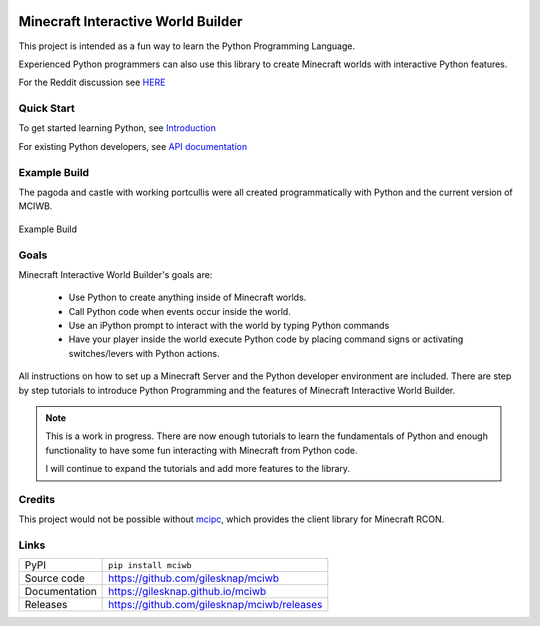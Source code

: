 |code_ci| |docs_ci| |coverage| |pypi_version| |license|


Minecraft Interactive World Builder
===================================

This project is intended as a fun way to learn the Python Programming Language.

Experienced Python programmers can also use this library to create
Minecraft worlds with interactive Python features.


For the Reddit discussion see  
`HERE <https://www.reddit.com/r/Minecraftbuilds/comments/11rqauh/build_things_using_python>`_

Quick Start
-----------

To get started learning Python, see
`Introduction <https://gilesknap.github.io/mciwb/main/user/tutorials/00-prereq.html>`_

For existing Python developers, see
`API documentation  <https://gilesknap.github.io/mciwb/main/user/reference/api.html>`_

Example Build
-------------

The pagoda and castle with working portcullis were all created programmatically
with Python and the current version of MCIWB.


.. figure:: https://gilesknap.github.io/mciwb/main/_images/castle.png
   :alt: castle
   :align: center
   :width: 600px
   :target: https://photos.app.goo.gl/HBw2sx4NBckSkbsK8

   Example Build

Goals
-----

Minecraft Interactive World Builder's goals are:

 - Use Python to create anything inside of Minecraft worlds.
 - Call Python code when events occur inside the world.
 - Use an iPython prompt to interact with the world by typing Python commands
 - Have your player inside the world execute Python code by placing command
   signs or activating switches/levers with Python actions.

All instructions on how to set up a Minecraft Server and the Python developer
environment are included. There are step by step tutorials to
introduce Python Programming and the features of Minecraft Interactive World
Builder.

.. note::

    This is a work in progress. There are now enough tutorials to learn the
    fundamentals of Python and enough functionality to have some fun
    interacting with Minecraft from Python code.

    I will continue to expand the tutorials and add more features to the
    library.

Credits
-------

This project would not be possible without `mcipc <https://github.com/conqp/mcipc/>`_,
which provides the client library for Minecraft RCON.

Links
-----

============== ==============================================================
PyPI           ``pip install mciwb``
Source code    https://github.com/gilesknap/mciwb
Documentation  https://gilesknap.github.io/mciwb
Releases       https://github.com/gilesknap/mciwb/releases
============== ==============================================================


.. |code_ci| image:: https://github.com/gilesknap/mciwb/actions/workflows/code.yml/badge.svg?branch=main
    :target: https://github.com/gilesknap/mciwb/actions/workflows/code.yml
    :alt: Code CI

.. |docs_ci| image:: https://github.com/gilesknap/mciwb/actions/workflows/docs.yml/badge.svg?branch=main
    :target: https://github.com/gilesknap/mciwb/actions/workflows/docs.yml
    :alt: Docs CI

.. |coverage| image:: https://app.codacy.com/project/badge/Coverage/4c514b64299e4ccd8c569d3e787245c7
    :target: https://www.codacy.com/gh/gilesknap/mciwb/dashboard?utm_source=github.com&amp;utm_medium=referral&amp;utm_content=gilesknap/mciwb&amp;utm_campaign=Badge_Coverage
    :alt: Test Coverage

.. |pypi_version| image:: https://img.shields.io/pypi/v/mciwb.svg
    :target: https://pypi.org/project/mciwb
    :alt: Latest PyPI version

.. |license| image:: https://img.shields.io/badge/License-Apache%202.0-blue.svg
    :target: https://opensource.org/licenses/Apache-2.0
    :alt: Apache License

..
    Anything below this line is used when viewing README.rst and will be replaced
    when included in index.rst

